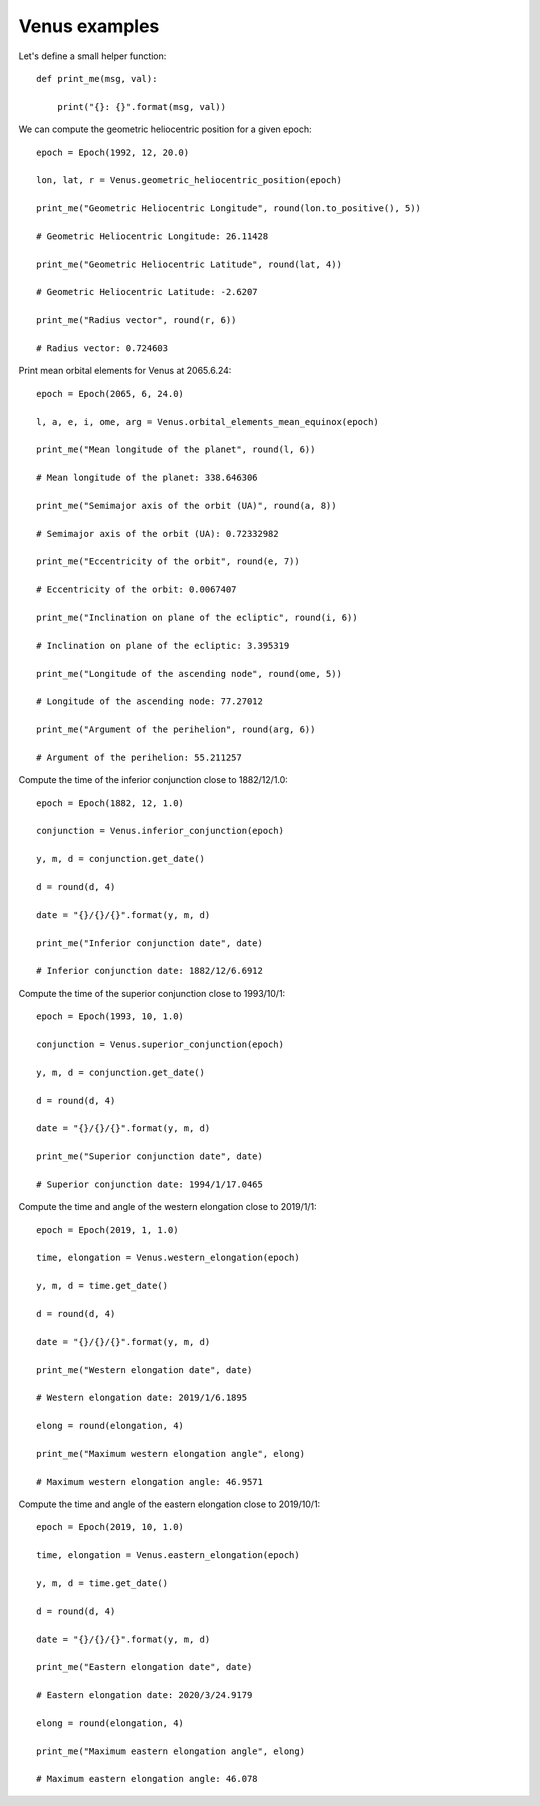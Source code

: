 Venus examples
**************

Let's define a small helper function::

    def print_me(msg, val):

        print("{}: {}".format(msg, val))

We can compute the geometric heliocentric position for a given epoch::

    epoch = Epoch(1992, 12, 20.0)

    lon, lat, r = Venus.geometric_heliocentric_position(epoch)

    print_me("Geometric Heliocentric Longitude", round(lon.to_positive(), 5))

    # Geometric Heliocentric Longitude: 26.11428

    print_me("Geometric Heliocentric Latitude", round(lat, 4))

    # Geometric Heliocentric Latitude: -2.6207

    print_me("Radius vector", round(r, 6))

    # Radius vector: 0.724603

Print mean orbital elements for Venus at 2065.6.24::

    epoch = Epoch(2065, 6, 24.0)

    l, a, e, i, ome, arg = Venus.orbital_elements_mean_equinox(epoch)

    print_me("Mean longitude of the planet", round(l, 6))

    # Mean longitude of the planet: 338.646306

    print_me("Semimajor axis of the orbit (UA)", round(a, 8))

    # Semimajor axis of the orbit (UA): 0.72332982

    print_me("Eccentricity of the orbit", round(e, 7))

    # Eccentricity of the orbit: 0.0067407

    print_me("Inclination on plane of the ecliptic", round(i, 6))

    # Inclination on plane of the ecliptic: 3.395319

    print_me("Longitude of the ascending node", round(ome, 5))

    # Longitude of the ascending node: 77.27012

    print_me("Argument of the perihelion", round(arg, 6))

    # Argument of the perihelion: 55.211257

Compute the time of the inferior conjunction close to 1882/12/1.0::

    epoch = Epoch(1882, 12, 1.0)

    conjunction = Venus.inferior_conjunction(epoch)

    y, m, d = conjunction.get_date()

    d = round(d, 4)

    date = "{}/{}/{}".format(y, m, d)

    print_me("Inferior conjunction date", date)

    # Inferior conjunction date: 1882/12/6.6912

Compute the time of the superior conjunction close to 1993/10/1::

    epoch = Epoch(1993, 10, 1.0)

    conjunction = Venus.superior_conjunction(epoch)

    y, m, d = conjunction.get_date()

    d = round(d, 4)

    date = "{}/{}/{}".format(y, m, d)

    print_me("Superior conjunction date", date)

    # Superior conjunction date: 1994/1/17.0465

Compute the time and angle of the western elongation close to 2019/1/1::

    epoch = Epoch(2019, 1, 1.0)

    time, elongation = Venus.western_elongation(epoch)

    y, m, d = time.get_date()

    d = round(d, 4)

    date = "{}/{}/{}".format(y, m, d)

    print_me("Western elongation date", date)

    # Western elongation date: 2019/1/6.1895

    elong = round(elongation, 4)

    print_me("Maximum western elongation angle", elong)

    # Maximum western elongation angle: 46.9571

Compute the time and angle of the eastern elongation close to 2019/10/1::

    epoch = Epoch(2019, 10, 1.0)

    time, elongation = Venus.eastern_elongation(epoch)

    y, m, d = time.get_date()

    d = round(d, 4)

    date = "{}/{}/{}".format(y, m, d)

    print_me("Eastern elongation date", date)

    # Eastern elongation date: 2020/3/24.9179

    elong = round(elongation, 4)

    print_me("Maximum eastern elongation angle", elong)

    # Maximum eastern elongation angle: 46.078
